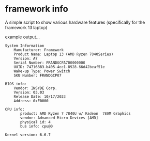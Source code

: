 * framework info

A simple script to show various hardware features (specifically for the framework 13  laptop)

example output…

#+BEGIN_SRC text
System Information
	Manufacturer: Framework
	Product Name: Laptop 13 (AMD Ryzen 7040Series)
	Version: A7
	Serial Number: FRANDGCPA700000000
	UUID: 74716383-b405-4ec1-8928-66d42beaf51e
	Wake-up Type: Power Switch
	SKU Number: FRANDGCP07

BIOS info:
	Vendor: INSYDE Corp.
	Version: 03.03
	Release Date: 10/17/2023
	Address: 0xE0000

CPU info:
       product: AMD Ryzen 7 7840U w/ Radeon  780M Graphics
       vendor: Advanced Micro Devices [AMD]
       physical id: 4
       bus info: cpu@0

Kernel version: 6.6.7
#+END_SRC
